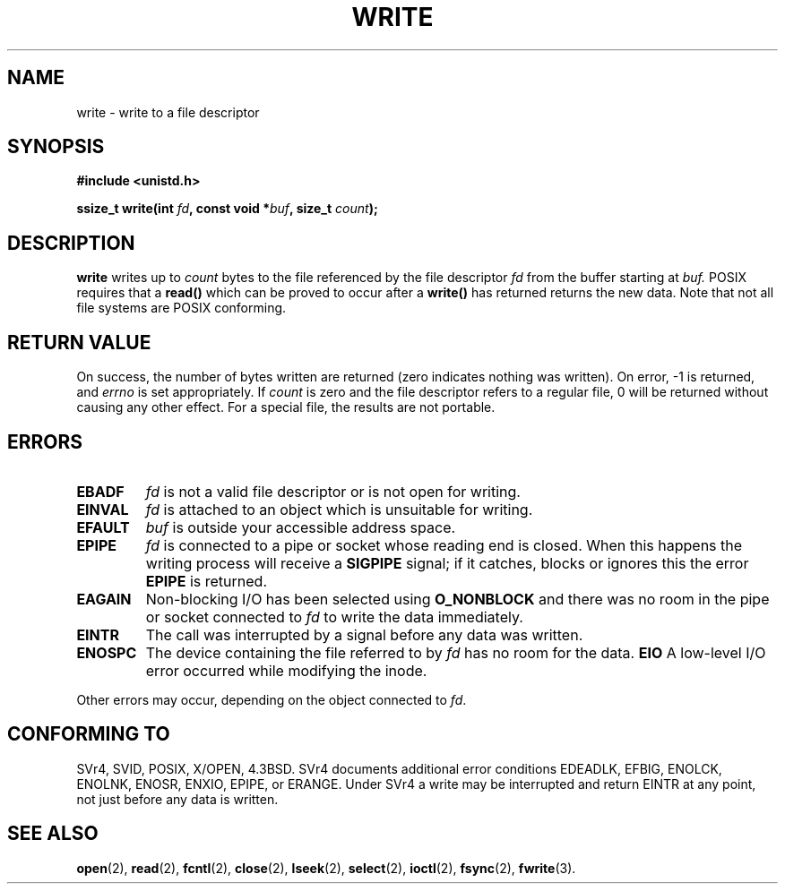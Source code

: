 .\" Hey Emacs! This file is -*- nroff -*- source.
.\"
.\" This manpage is Copyright (C) 1992 Drew Eckhardt;
.\"                               1993 Michael Haardt, Ian Jackson.
.\"
.\" Permission is granted to make and distribute verbatim copies of this
.\" manual provided the copyright notice and this permission notice are
.\" preserved on all copies.
.\"
.\" Permission is granted to copy and distribute modified versions of this
.\" manual under the conditions for verbatim copying, provided that the
.\" entire resulting derived work is distributed under the terms of a
.\" permission notice identical to this one
.\" 
.\" Since the Linux kernel and libraries are constantly changing, this
.\" manual page may be incorrect or out-of-date.  The author(s) assume no
.\" responsibility for errors or omissions, or for damages resulting from
.\" the use of the information contained herein.  The author(s) may not
.\" have taken the same level of care in the production of this manual,
.\" which is licensed free of charge, as they might when working
.\" professionally.
.\" 
.\" Formatted or processed versions of this manual, if unaccompanied by
.\" the source, must acknowledge the copyright and authors of this work.
.\"
.\" Modified Sat Jul 24 13:35:59 1993 by Rik Faith <faith@cs.unc.edu>
.\" Modified Sun Nov 28 17:19:01 1993 by Rik Faith <faith@cs.unc.edu>
.\" Modified Sat Jan 13 12:58:08 1996 by Michael Haardt
.\"   <michael@cantor.informatik.rwth-aachen.de>
.\" Modified Sun Jul 21 18:59:33 1996 by Andries Brouwer <aeb@cwi.nl>
.\"
.TH WRITE 2 "13 January 1996" "Linux" "System calls"
.SH NAME
write \- write to a file descriptor
.SH SYNOPSIS
.B #include <unistd.h>
.sp
.BI "ssize_t write(int " fd ", const void *" buf ", size_t " count );
.SH DESCRIPTION
.B write
writes up to
.I count
bytes to the file referenced by the file descriptor
.I fd
from the buffer starting at
.I buf.
POSIX requires that a \fBread()\fP which can be proved to occur after a
\fBwrite()\fP has returned returns the new data.  Note that not all file
systems are POSIX conforming.
.SH "RETURN VALUE"
On success, the number of bytes written are returned (zero indicates
nothing was written).  On error, \-1 is returned, and \fIerrno\fP is set
appropriately.  If \fIcount\fP is zero and the file descriptor refers to
a regular file, 0 will be returned without causing any other effect.
For a special file, the results are not portable.
.SH ERRORS
.IP \fBEBADF\fP
.I fd
is not a valid file descriptor or is not open for writing.
.IP \fBEINVAL\fP
.I fd
is attached to an object which is unsuitable for writing.
.IP \fBEFAULT\fP
.I buf
is outside your accessible address space.
.IP \fBEPIPE\fP
.I fd
is connected to a pipe or socket whose reading end is closed.  When this
happens the writing process will receive a
.B SIGPIPE
signal; if it catches, blocks or ignores this the error
.B EPIPE
is returned.
.IP \fBEAGAIN\fP
Non-blocking I/O has been selected using
.B O_NONBLOCK
and there was no room in the pipe or socket connected to
.I fd
to write the data immediately.
.IP \fBEINTR\fP
The call was interrupted by a signal before any data was written.
.IP \fBENOSPC\fP
The device containing the file referred to by
.I fd
has no room for the data.
.B EIO
A low-level I/O error occurred while modifying the inode.
.PP
Other errors may occur, depending on the object connected to
.IR fd .
.SH "CONFORMING TO"
SVr4, SVID, POSIX, X/OPEN, 4.3BSD.  SVr4 documents additional error
conditions EDEADLK, EFBIG, ENOLCK, ENOLNK, ENOSR, ENXIO, EPIPE, or ERANGE.
Under SVr4 a write may be interrupted and return EINTR at any point,
not just before any data is written. 
.SH "SEE ALSO"
.BR open (2),
.BR read (2),
.BR fcntl (2),
.BR close (2),
.BR lseek (2),
.BR select (2),
.BR ioctl (2),
.BR fsync (2),
.BR fwrite (3).
